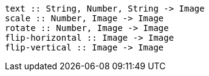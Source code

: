 ----
text :: String, Number, String -> Image
scale :: Number, Image -> Image
rotate :: Number, Image -> Image
flip-horizontal :: Image -> Image
flip-vertical :: Image -> Image
----